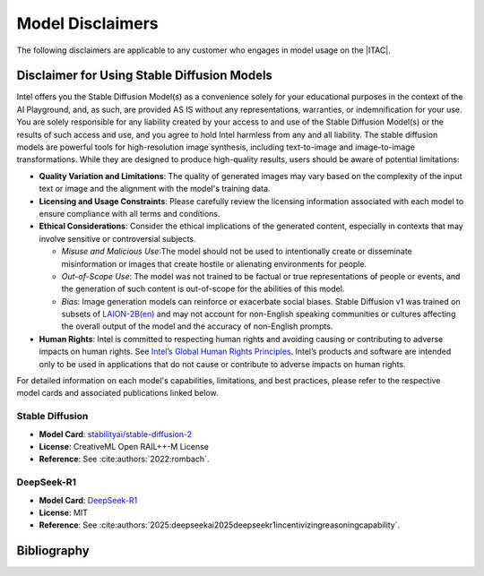 .. _model_disclaimers:

Model Disclaimers
#################

The following disclaimers are applicable to any customer who engages in model usage on the |ITAC|.

Disclaimer for Using Stable Diffusion Models
********************************************

Intel offers you the Stable Diffusion Model(s) as a convenience solely for your educational purposes in the context of the AI Playground, and, as such, are provided AS IS without any representations, warranties, or indemnification for your use. You are solely responsible for any liability created by your access to and use of the Stable Diffusion Model(s) or the results of such access and use, and you agree to hold Intel harmless from any and all liability. The stable diffusion models are powerful tools for high-resolution image synthesis, including text-to-image and image-to-image transformations. While they are designed to produce high-quality results, users should be aware of potential limitations:

- **Quality Variation and Limitations**:
  The quality of generated images may vary based on the complexity of the input text or image and the alignment with the model's training data.

- **Licensing and Usage Constraints**:
  Please carefully review the licensing information associated with each model to ensure compliance with all terms and conditions.

- **Ethical Considerations**:
  Consider the ethical implications of the generated content, especially in contexts that may involve sensitive or controversial subjects.

  - *Misuse and Malicious Use*:The model should not be used to intentionally create or disseminate misinformation or
    images that create hostile or alienating environments for people.

  - *Out-of-Scope Use*: The model was not trained to be factual or true representations of people or events,
    and the generation of such content is out-of-scope for the abilities of this model.

  - *Bias*: Image generation models can reinforce or exacerbate social biases. Stable Diffusion v1 was trained on
    subsets of `LAION-2B(en)`_ and may not account for non-English speaking communities or cultures affecting the overall output of the model and the accuracy of non-English prompts.

- **Human Rights**:
  Intel is committed to respecting human rights and avoiding causing or contributing to adverse impacts on human rights. See `Intel’s Global Human Rights Principles`_. Intel’s products and software are intended only to be used in applications that do not cause or contribute to adverse impacts on human rights.

For detailed information on each model's capabilities, limitations, and best practices, please refer to the respective model cards and associated publications linked below.

Stable Diffusion
================

* **Model Card**: `stabilityai/stable-diffusion-2`_
* **License**: CreativeML Open RAIL++-M License
* **Reference**: See :cite:authors:`2022:rombach`.

DeepSeek-R1
===========

* **Model Card**: `DeepSeek-R1`_
* **License**: MIT
* **Reference**: See :cite:authors:`2025:deepseekai2025deepseekr1incentivizingreasoningcapability`.

Bibliography
************

.. bibliography::
   :all:
   :style: unsrt

.. meta::
   :description: Find model disclaimer information on using various models for educational purposes on Intel® Tiber™ AI Cloud.
   :keywords: AI cloud disclaimer, model disclaimer, text to image, AI playground


.. _DeepSeek-R1: https://huggingface.co/deepseek-ai/DeepSeek-R1
.. _stabilityai/stable-diffusion-2: https://huggingface.co/stabilityai/stable-diffusion-2
.. _LAION-2B(en): https://laion.ai/blog/laion-5b/
.. _Intel’s Global Human Rights Principles: https://www.intel.com/content/dam/www/central-libraries/us/en/documents/policy-human-rights.pdf